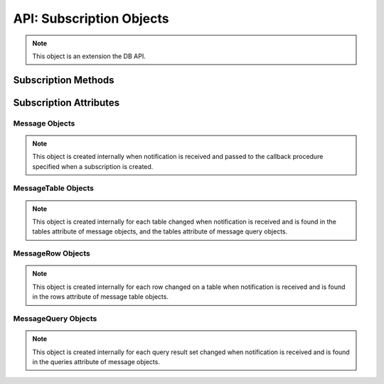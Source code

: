 .. _subscrobj:

*************************
API: Subscription Objects
*************************

.. note::

    This object is an extension the DB API.

Subscription Methods
====================

.. method:: Subscription.registerquery(statement, [args])

    Registers the query for subsequent notification when tables referenced by
    the query are changed. This behaves similarly to :meth:`Cursor.execute()`
    but only queries are permitted and the ``args`` parameter must be a
    sequence or dictionary.  If the ``qos`` parameter included the flag
    :data:`oracledb.SUBSCR_QOS_QUERY` when the subscription was created, then
    the ID for the registered query is returned; otherwise, *None* is returned.

Subscription Attributes
=======================

.. attribute:: Subscription.callback

    This read-only attribute returns the callback that was registered when the
    subscription was created.


.. attribute:: Subscription.connection

    This read-only attribute returns the connection that was used to register
    the subscription when it was created.


.. attribute:: Subscription.id

    This read-only attribute returns the value of the REGID column found in the
    database view USER_CHANGE_NOTIFICATION_REGS or the value of the REG_ID
    column found in the database view USER_SUBSCR_REGISTRATIONS. For AQ
    subscriptions, the value is *0*.


.. attribute:: Subscription.ip_address

    This read-only attribute returns the IP address used for callback
    notifications from the database server. If not set during construction,
    this value is *None*.

    For consistency and compliance with the PEP 8 naming style, the
    attribute ``ipAddress`` was renamed to ``ip_address``. The old name will
    continue to work for a period of time.


.. attribute:: Subscription.name

    This read-only attribute returns the name used to register the subscription
    when it was created.


.. attribute:: Subscription.namespace

    This read-only attribute returns the namespace used to register the
    subscription when it was created.


.. attribute:: Subscription.operations

    This read-only attribute returns the operations that will send
    notifications for each table or query that is registered using this
    subscription.


.. attribute:: Subscription.port

    This read-only attribute returns the port used for callback notifications
    from the database server. If not set during construction, this value is
    *0*.


.. attribute:: Subscription.protocol

    This read-only attribute returns the protocol used to register the
    subscription when it was created.


.. attribute:: Subscription.qos

    This read-only attribute returns the quality of service flags used to
    register the subscription when it was created.


.. attribute:: Subscription.timeout

    This read-only attribute returns the timeout (in seconds) that was
    specified when the subscription was created. A value of *0* indicates that
    there is no timeout.


.. _msgobjects:

Message Objects
---------------

.. note::

    This object is created internally when notification is received and passed
    to the callback procedure specified when a subscription is created.

.. attribute:: Message.consumer_name

    This read-only attribute returns the name of the consumer which generated
    the notification. It will be populated if the subscription was created with
    the namespace :data:`oracledb.SUBSCR_NAMESPACE_AQ` and the queue is a
    multiple consumer queue.

    For consistency and compliance with the PEP 8 naming style, the
    attribute ``consumerName`` was renamed to ``consumer_name``. The old name
    will continue to work for a period of time.


.. attribute:: Message.dbname

    This read-only attribute returns the name of the database that generated
    the notification.

.. attribute:: Message.msgid

    This read-only attribute returns the message id of the AQ message which
    generated the notification. It will only be populated if the subscription
    was created with the namespace :data:`oracledb.SUBSCR_NAMESPACE_AQ`.

.. attribute:: Message.queries

    This read-only attribute returns a list of message query objects that give
    information about query result sets changed for this notification. This
    attribute will be an empty list if the ``qos`` parameter did not include
    the flag :data:`~oracledb.SUBSCR_QOS_QUERY` when the subscription was
    created.


.. attribute:: Message.queue_name

    This read-only attribute returns the name of the queue which generated the
    notification. It will only be populated if the subscription was created
    with the namespace :data:`oracledb.SUBSCR_NAMESPACE_AQ`.

    For consistency and compliance with the PEP 8 naming style, the
    attribute ``queueName`` was renamed to ``queue_name``. The old name will
    continue to work for a period of time.


.. attribute:: Message.registered

    This read-only attribute returns whether the subscription which generated
    this notification is still registered with the database. The subscription
    is automatically deregistered with the database when the subscription
    timeout value is reached or when the first notification is sent (when the
    quality of service flag :data:`oracledb.SUBSCR_QOS_DEREG_NFY` is used).


.. attribute:: Message.subscription

    This read-only attribute returns the subscription object for which this
    notification was generated.


.. attribute:: Message.tables

    This read-only attribute returns a list of message table objects that give
    information about the tables changed for this notification. This
    attribute will be an empty list if the ``qos`` parameter included the flag
    :data:`~oracledb.SUBSCR_QOS_QUERY` when the subscription was created.


.. attribute:: Message.txid

    This read-only attribute returns the id of the transaction that generated
    the notification.


.. attribute:: Message.type

    This read-only attribute returns the type of message that has been sent.
    See the constants section on event types for additional information.


MessageTable Objects
--------------------

.. note::

    This object is created internally for each table changed when notification
    is received and is found in the tables attribute of message objects, and
    the tables attribute of message query objects.


.. attribute:: MessageTable.name

    This read-only attribute returns the name of the table that was changed.


.. attribute:: MessageTable.operation

    This read-only attribute returns the operation that took place on the table
    that was changed.


.. attribute:: MessageTable.rows

    This read-only attribute returns a list of message row objects that give
    information about the rows changed on the table. This value is only filled
    in if the ``qos`` parameter to the :meth:`Connection.subscribe()` method
    included the flag :data:`~oracledb.SUBSCR_QOS_ROWIDS`.


MessageRow Objects
------------------

.. note::

    This object is created internally for each row changed on a table when
    notification is received and is found in the rows attribute of message
    table objects.


.. attribute:: MessageRow.operation

    This read-only attribute returns the operation that took place on the row
    that was changed.


.. attribute:: MessageRow.rowid

    This read-only attribute returns the rowid of the row that was changed.


MessageQuery Objects
--------------------

.. note::

    This object is created internally for each query result set changed when
    notification is received and is found in the queries attribute of message
    objects.


.. attribute:: MessageQuery.id

    This read-only attribute returns the query id of the query for which the
    result set changed. The value will match the value returned by
    :meth:`Subscription.registerquery()` when the related query was registered.


.. attribute:: MessageQuery.operation

    This read-only attribute returns the operation that took place on the query
    result set that was changed. Valid values for this attribute are
    :data:`~oracledb.EVENT_DEREG` and :data:`~oracledb.EVENT_QUERYCHANGE`.


.. attribute:: MessageQuery.tables

    This read-only attribute returns a list of message table objects that give
    information about the table changes that caused the query result set to
    change for this notification.
